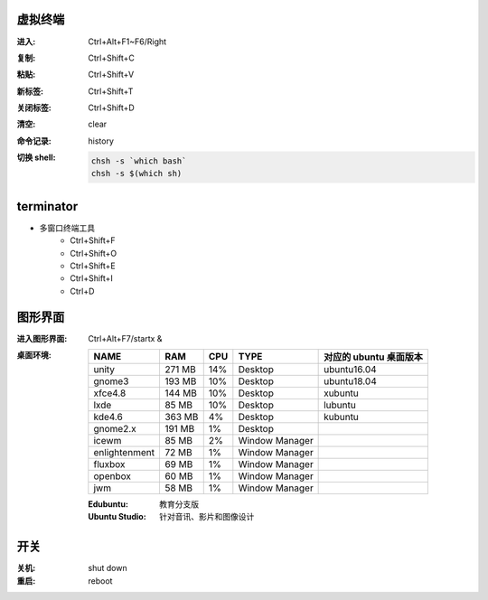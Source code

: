 虚拟终端
-----------

:进入: Ctrl+Alt+F1~F6/Right
:复制: Ctrl+Shift+C
:粘贴: Ctrl+Shift+V
:新标签: Ctrl+Shift+T
:关闭标签: Ctrl+Shift+D
:清空: clear
:命令记录: history
:切换 shell:
    .. code-block:: bash

        chsh -s `which bash`
        chsh -s $(which sh)


terminator
----------
- 多窗口终端工具
    - Ctrl+Shift+F
    - Ctrl+Shift+O
    - Ctrl+Shift+E
    - Ctrl+Shift+I
    - Ctrl+D


图形界面
-----------

:进入图形界面: Ctrl+Alt+F7/startx &
:桌面环境:

    ==============  ========  =====  =================  ===============================
    NAME              RAM       CPU    TYPE               对应的 ubuntu 桌面版本
    ==============  ========  =====  =================  ===============================
    unity             271 MB    14%    Desktop            ubuntu16.04
    gnome3            193 MB    10%    Desktop            ubuntu18.04
    xfce4.8           144 MB    10%    Desktop            xubuntu
    lxde              85 MB     10%    Desktop            lubuntu
    kde4.6            363 MB    4%     Desktop            kubuntu
    gnome2.x          191 MB    1%     Desktop
    icewm             85 MB     2%     Window Manager
    enlightenment     72 MB     1%     Window Manager
    fluxbox           69 MB     1%     Window Manager
    openbox           60 MB     1%     Window Manager
    jwm               58 MB     1%     Window Manager
    ==============  ========  =====  =================  ===============================

    :Edubuntu: 教育分支版
    :Ubuntu Studio: 针对音讯、影片和图像设计


开关
----

:关机: shut down
:重启: reboot
